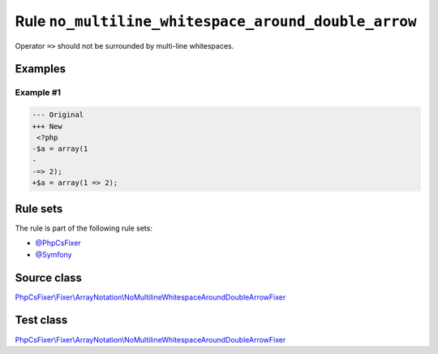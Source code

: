 ====================================================
Rule ``no_multiline_whitespace_around_double_arrow``
====================================================

Operator ``=>`` should not be surrounded by multi-line whitespaces.

Examples
--------

Example #1
~~~~~~~~~~

.. code-block:: diff

   --- Original
   +++ New
    <?php
   -$a = array(1
   -
   -=> 2);
   +$a = array(1 => 2);

Rule sets
---------

The rule is part of the following rule sets:

- `@PhpCsFixer <./../../ruleSets/PhpCsFixer.rst>`_
- `@Symfony <./../../ruleSets/Symfony.rst>`_

Source class
------------

`PhpCsFixer\\Fixer\\ArrayNotation\\NoMultilineWhitespaceAroundDoubleArrowFixer <./../../../src/Fixer/ArrayNotation/NoMultilineWhitespaceAroundDoubleArrowFixer.php>`_

Test class
------------

`PhpCsFixer\\Fixer\\ArrayNotation\\NoMultilineWhitespaceAroundDoubleArrowFixer <./../../../tests/Fixer/ArrayNotation/NoMultilineWhitespaceAroundDoubleArrowFixerTest.php>`_
